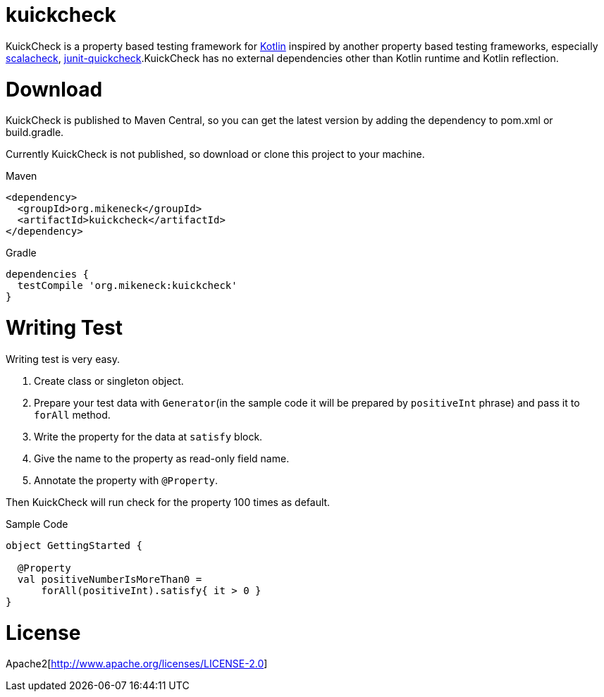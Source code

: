 = kuickcheck

KuickCheck is a property based testing framework for https://kotlinlang.org/[Kotlin] inspired by another property based testing frameworks, especially https://github.com/rickynils/scalacheck[scalacheck], https://pholser.github.io/junit-quickcheck/site/0.6/index.html[junit-quickcheck].KuickCheck has no external dependencies other than Kotlin runtime and Kotlin reflection.

= Download

KuickCheck is published to Maven Central, so you can get the latest version by adding the dependency to pom.xml or build.gradle.

Currently KuickCheck is not published, so download or clone this project to your machine.

.Maven
[source, xml]
----
<dependency>
  <groupId>org.mikeneck</groupId>
  <artifactId>kuickcheck</artifactId>
</dependency>
----

.Gradle
[source,groovy]
----
dependencies {
  testCompile 'org.mikeneck:kuickcheck'
}
----

= Writing Test

Writing test is very easy.

1. Create class or singleton object.
1. Prepare your test data with `Generator`(in the sample code it will be prepared by `positiveInt` phrase) and pass it to `forAll` method.
1. Write the property for the data at `satisfy` block.
1. Give the name to the property as read-only field name.
1. Annotate the property with `@Property`.

Then KuickCheck will run check for the property 100 times as default.

.Sample Code
[source, kotlin]
----
object GettingStarted {

  @Property
  val positiveNumberIsMoreThan0 =
      forAll(positiveInt).satisfy{ it > 0 }
}
----

= License

Apache2[http://www.apache.org/licenses/LICENSE-2.0]
